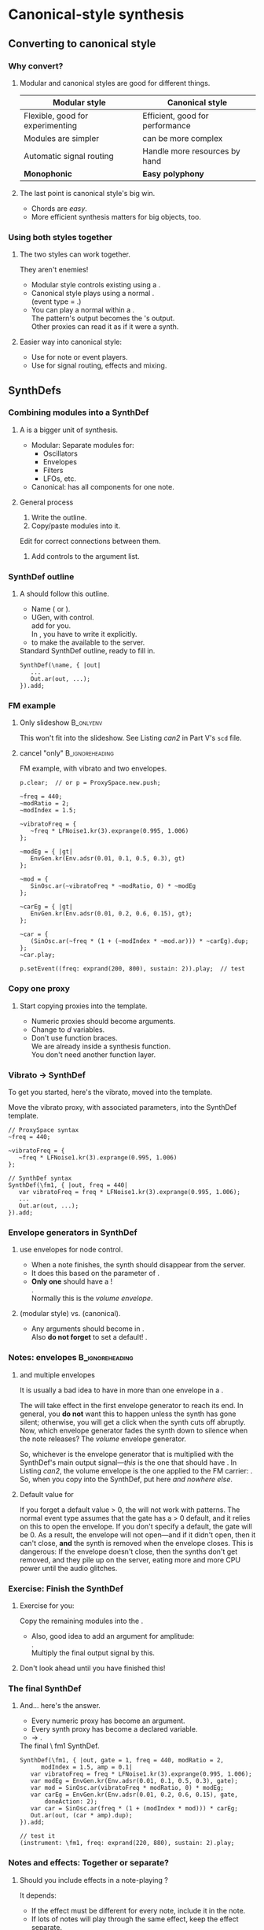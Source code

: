 #+startup: beamer

* Test								   :noexport:
** Test
*** Test

* Canonical-style synthesis
** Converting to canonical style
*** Why convert?
# one less than the first listing number
#+latex: \setcounter{lstlisting}{122}

#+name: makegloss
#+call: makegloss :exports (if hjh-exporting-slides "results" "none") :results value latex
#+results: makegloss

#+name: classgloss
#+call: makegloss(tbl=class,glosstype="class") :exports (if hjh-exporting-slides "results" "none") :results value latex
#+results: classgloss

#+name: mthgloss
#+call: makegloss(tbl=mth,glosstype="mth") :exports (if hjh-exporting-slides "results" "none") :results value latex
#+results: mthgloss

#+name: ugengloss
#+call: ugengloss :exports (if hjh-exporting-slides "results" "none") :results value latex
#+results: ugengloss

**** Modular and canonical styles are good for different things.
#+begin_center
#+attr_latex: :align |p{0.45\textwidth}|p{0.45\textwidth}|
|----------------------------------+---------------------------------------|
| *Modular style*                  | *Canonical style*                     |
|----------------------------------+---------------------------------------|
| Flexible, good for experimenting | Efficient, good for performance       |
|----------------------------------+---------------------------------------|
| Modules are simpler              | \clsspl{SynthDef} can be more complex |
|----------------------------------+---------------------------------------|
| Automatic signal routing         | Handle more resources by hand         |
|----------------------------------+---------------------------------------|
| *Monophonic*                     | *Easy polyphony*                      |
|----------------------------------+---------------------------------------|
#+end_center
**** The last point is canonical style's big win.
     - Chords are /easy/.
     - More efficient synthesis matters for big objects, too.

*** Using both styles together
**** The two styles can work together.
     They aren't enemies!
     - Modular style controls existing \clsspl{NodeProxy} using a \egls{psSet} \clss{Pbind}.
     - Canonical style plays \clsspl{SynthDef} using a normal \clss{Pbind}.\\
       (\Gls{event type} = \ci{\textbackslash note}.)
     - You can play a normal \clss{Pbind} within a \clss{NodeProxy}.\\
       The pattern's output becomes the \clss{NodeProxy}'s output.\\
       Other proxies can read it as if it were a synth.
**** Easier way into canonical style:
     - Use \clsspl{SynthDef} for note or event players.
     - Use \clsspl{NodeProxy} for signal routing, effects and mixing.

** SynthDefs
*** Combining modules into a SynthDef
**** A \clss{SynthDef} is a bigger unit of synthesis.
     - Modular: Separate modules for:
       - Oscillators
       - Envelopes
       - Filters
       - LFOs, etc.
     - Canonical: \clss{SynthDef} has all components for one note.
**** General process
     1. Write the \clss{SynthDef} outline.
     2. Copy/paste modules into it.\\
	Edit for correct connections between them.
     3. Add controls to the argument list.

*** SynthDef outline
**** A \clss{SynthDef} should follow this outline.
     - Name (\ci{\textbackslash symbol} or @@latex:\ci{"string"}@@).
     - \ugen{Out} UGen, with \ci{out} control.\\
       \clsspl{NodeProxy} add \ugen{Out} for you.\\
       In \clss{SynthDef}, you have to write it explicitly.
     - \mth{add} to make the \clss{SynthDef} available to the server.
#+name: can1
#+caption: Standard SynthDef outline, ready to fill in.
#+begin_src {SuperCollider} -i
SynthDef(\name, { |out|
   ...
   Out.ar(out, ...);
}).add;
#+end_src

*** FM example
**** Only slideshow						  :B_onlyenv:
     :PROPERTIES:
     :BEAMER_env: onlyenv
     :BEAMER_act: presentation
     :END:
      This won't fit into the slideshow. See Listing [[can2]] in Part V's =scd= file.
**** cancel "only"					    :B_ignoreheading:
     :PROPERTIES:
     :BEAMER_env: ignoreheading
     :END:
#+name: can2
#+caption: FM example, with vibrato and two envelopes.
#+begin_src {SuperCollider} -i
p.clear;  // or p = ProxySpace.new.push;

~freq = 440;
~modRatio = 2;
~modIndex = 1.5;

~vibratoFreq = {
   ~freq * LFNoise1.kr(3).exprange(0.995, 1.006)
};

~modEg = { |gt|
   EnvGen.kr(Env.adsr(0.01, 0.1, 0.5, 0.3), gt)
};

~mod = {
   SinOsc.ar(~vibratoFreq * ~modRatio, 0) * ~modEg
};

~carEg = { |gt|
   EnvGen.kr(Env.adsr(0.01, 0.2, 0.6, 0.15), gt);
};

~car = {
   (SinOsc.ar(~freq * (1 + (~modIndex * ~mod.ar))) * ~carEg).dup;
};
~car.play;

p.setEvent((freq: exprand(200, 800), sustain: 2)).play;  // test
#+end_src

*** Copy one proxy
**** Start copying proxies into the template.
     - Numeric proxies should become \clss{SynthDef} arguments.
     - Change \cd{\textasciitilde environmentVars} to \egls{declare}\emph{d} variables.
     - Don't use function braces.\\
       We are already inside a synthesis function.\\
       You don't need another function layer.

*** Vibrato $\to$ SynthDef
    To get you started, here's the vibrato, moved into the template.
#+name: can3
#+caption: Move the vibrato proxy, with associated parameters, into the SynthDef template.
#+begin_src {SuperCollider} -i
// ProxySpace syntax
~freq = 440;

~vibratoFreq = {
   ~freq * LFNoise1.kr(3).exprange(0.995, 1.006)
};

// SynthDef syntax
SynthDef(\fm1, { |out, freq = 440|
   var vibratoFreq = freq * LFNoise1.kr(3).exprange(0.995, 1.006);
   ...
   Out.ar(out, ...);
}).add;
#+end_src

*** Envelope generators in SynthDef
**** \clsspl{SynthDef} use envelopes for node control.
     - When a note finishes, the synth should disappear from the server.
     - It does this based on the \mth{doneAction} parameter of \ugen{EnvGen}.
     - *Only one* \ugen{EnvGen} should have a \ci{doneAction}!\\
       \cd{EnvGen.kr(Env(...), gate, doneAction: 2)}.\\
       Normally this is the /volume envelope/.
**** \ci{gt} (modular style) vs. \ci{gate} (canonical).
     - Any \ci{gt} arguments should become \ci{gate} in \clss{SynthDef}.\\
       Also *do not forget* to set a default! \cd{gate = 1}.

*** Notes: envelopes					    :B_ignoreheading:
    :PROPERTIES:
    :BEAMER_env: ignoreheading
    :END:
**** \ci{doneAction} and multiple envelopes
It is usually a bad idea to have \cd{doneAction: 2} in more than one
envelope in a \clss{SynthDef}.

The \mth{doneAction} will take effect in the first envelope generator
to reach its end. In general, you *do not* want this to happen unless
the synth has gone silent; otherwise, you will get a click when the
synth cuts off abruptly. Now, which envelope generator fades the synth
down to silence when the note releases? The /volume/ envelope
generator.

So, whichever is the envelope generator that is multiplied with the
SynthDef's main output signal---\emph{this} is the one that should
have \cd{doneAction: 2}. In Listing [[can2]], the volume envelope is the
one applied to the FM carrier: \ci{\textasciitilde carEg}. So, when
you copy \ci{\textasciitilde carEg} into the SynthDef, put
\cd{doneAction: 2} here /and nowhere else/.

**** Default value for \ci{gate}
If you forget a default \ci{gate} value > 0, the \clss{SynthDef} will
not work with patterns. The normal \ci{\textbackslash note} event type
assumes that the gate has a > 0 default, and it relies on this to open
the envelope. If you don't specify a default, the gate will be 0. As a
result, the envelope will not open---and if it didn't open, then it
can't close, *and* the synth is removed when the envelope closes. This
is dangerous: If the envelope doesn't close, then the synths don't get
removed, and they pile up on the server, eating more and more CPU
power until the audio glitches.

*** Exercise: Finish the SynthDef
**** Exercise for you:
     Copy the remaining modules into the \clss{SynthDef}.
     - Also, good idea to add an argument for amplitude:\\
       \cd{amp = 0.1}.\\
       Multiply the final output signal by this.
**** Don't look ahead until you have finished this!

*** The final SynthDef
**** And... here's the answer.
     - Every numeric proxy has become an argument.
     - Every synth proxy has become a declared variable.
     - \cd{\textasciitilde car.play} $\to$ \cd{Out.ar(out, (car * amp).dup)}.
#+name: can4
#+caption: The final \textbackslash fm1 SynthDef.
#+begin_src {SuperCollider} -i
SynthDef(\fm1, { |out, gate = 1, freq = 440, modRatio = 2,
      modIndex = 1.5, amp = 0.1|
   var vibratoFreq = freq * LFNoise1.kr(3).exprange(0.995, 1.006);
   var modEg = EnvGen.kr(Env.adsr(0.01, 0.1, 0.5, 0.3), gate);
   var mod = SinOsc.ar(vibratoFreq * modRatio, 0) * modEg;
   var carEg = EnvGen.kr(Env.adsr(0.01, 0.2, 0.6, 0.15), gate,
       doneAction: 2);
   var car = SinOsc.ar(freq * (1 + (modIndex * mod))) * carEg;
   Out.ar(out, (car * amp).dup);
}).add;

// test it
(instrument: \fm1, freq: exprand(220, 880), sustain: 2).play;
#+end_src

*** Notes and effects: Together or separate?
**** Should you include effects in a note-playing \clss{SynthDef}?
     It depends:
     - If the effect must be different for every note, include it in the note.
     - If lots of notes will play through the same effect, keep the effect separate.\\
       Inefficient to compute an identical effect many times at once.
**** Usually, keep them separate.
     - "Different for every note" is a very rare case.
     - Separate effects are easy in \clss{ProxySpace}.\\
       - As noted, play a canonical \clss{Pbind} in a \clss{NodeProxy}.
       - This proxy can feed into a \clss{ProxySubmix}.
       - Or, effect proxies can read directly from it.

** Canonical style: Additional topics
*** Moving out of JITLib
**** \gls{JITLib} is great, but not right for every job.
     - It's designed for free experimentation.
     - Bigger projects need structure and reliability.
**** The details are beyond the scope of this workshop.
     But, I can introduce materials for further reading.

*** Groups and buses
**** You've already been using groups and buses.
     /Nothing/ happens in the server without them!
     - JITLib takes care of them for you.
     - If JITLib isn't appropriate for a certain task, you have to handle them yourself.
**** Reading:
     - SC help system: /Getting Started/ tutorial series
       - Ch. 11: Buses ([[http://doc.sccode.org/Tutorials/Getting-Started/11-Busses.html][Web link]])
       - Ch. 12: Groups ([[http://doc.sccode.org/Tutorials/Getting-Started/12-Groups.html][Web link]])

*** Order of execution
**** Server node order matters when one synth reads from another.
     The source must come before the target.
**** Reading:
     - SC help system: /Order of execution/ help file\\
       ([[http://doc.sccode.org/Guides/Order-of-execution.html][Web link]])

*** MixerChannel: Help with groups and buses
**** My extension class \clss{MixerChannel} imitates DAW signal routing.
     - Sound sources by \mth{play}.
     - Insert effects by \mth{playfx}.
     - True /sends/ by \mth{newPostSend} and \ci{newPreSend}.
     - Handles order of execution automatically.
     - Graphical mixer interface.
**** \clss{MixerChannel} fits easily into object-oriented project designs.

*** Connecting JITLib to MixerChannels
**** JITLib $\longleftrightarrow$ MixerChannel bridge.
     - The workshop extensions include an experimental bridge.
     - Play proxies onto mixers (instead of just playing them freely).
#     - Then, all of \clss{MixerChannel}'s signal routing features are available.
#+name: mixer1
#+caption: Playing a NodeProxy onto a MixerChannel.
#+begin_src {SuperCollider} -i
a = ();
a.p = ProxySpace.new.push;

a.mixer = MixerChannel(\demo, s, 1, 2, level: 0);

~sound = {
   var trig = Impulse.kr(8),
   eg = EnvGen.kr(Env.perc(0.01, 0.1), trig);
   SinOsc.ar(TExpRand.kr(200, 800, trig)) * eg
};
a.mixer.play(~sound);

a.mixer.levelTo(-15.dbamp, 25);  // fade in

~sound.clear; a.mixer.free;
#+end_src

*** Structuring large projects
**** How to handle big projects?
     - /Massive/ topic.
     - Everybody has a different opinion.
     - My opinions are in my chapter of /The SuperCollider Book/.\\
       Ch. 20: "Composition for Live Performance with dewdrop_lib and chucklib."

** But really, what to do next?
*** Next steps
**** How to approach all of this?
     1. Don't worry too much.
     2. For the next project, set reasonable goals.
     3. For the project after that, do at least one thing that you don't already know how to do.
     4. Join the /sc-users/ mailing list and ask questions.\\
	([[http://www.birmingham.ac.uk/facilities/BEAST/research/supercollider/mailinglist.aspx][Link to mailing list info page]])

* MAYBE Review							   :noexport:

* Performance							   :noexport:

